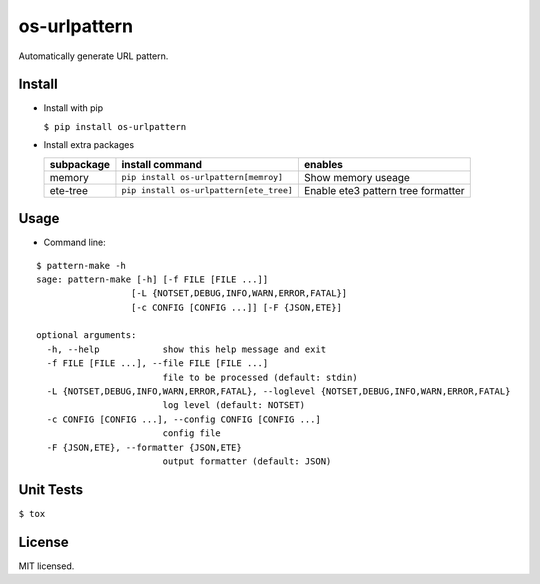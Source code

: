 =============
os-urlpattern
=============

.. image:: https://travis-ci.org/cfhamlet/os-urlpattern.svg?branch=master
   :target: https://travis-ci.org/cfhamlet/os-urlpattern

.. image:: https://codecov.io/gh/cfhamlet/os-urlpattern/branch/master/graph/badge.svg
   :target: https://codecov.io/gh/cfhamlet/os-urlpattern

.. image:: https://img.shields.io/pypi/pyversions/os-urlpattern.svg
   :alt: PyPI - Python Version
   :target: https://pypi.python.org/pypi/os-urlpattern
  
.. image:: https://img.shields.io/pypi/v/os-urlpattern.svg
   :alt: PyPI
   :target: https://pypi.python.org/pypi/os-urlpattern


Automatically generate URL pattern.



Install
-------
* Install with pip

  ``$ pip install os-urlpattern``

* Install extra packages

  .. list-table::
      :header-rows: 1
        
      * - subpackage 
        - install command
        - enables
      * - memory
        - ``pip install os-urlpattern[memroy]``
        - Show memory useage
      * - ete-tree
        - ``pip install os-urlpattern[ete_tree]``
        - Enable ete3 pattern tree formatter

Usage
------

* Command line:

::
  
  $ pattern-make -h
  sage: pattern-make [-h] [-f FILE [FILE ...]]
                    [-L {NOTSET,DEBUG,INFO,WARN,ERROR,FATAL}]
                    [-c CONFIG [CONFIG ...]] [-F {JSON,ETE}]

  optional arguments:
    -h, --help            show this help message and exit
    -f FILE [FILE ...], --file FILE [FILE ...]
                          file to be processed (default: stdin)
    -L {NOTSET,DEBUG,INFO,WARN,ERROR,FATAL}, --loglevel {NOTSET,DEBUG,INFO,WARN,ERROR,FATAL}
                          log level (default: NOTSET)
    -c CONFIG [CONFIG ...], --config CONFIG [CONFIG ...]
                          config file
    -F {JSON,ETE}, --formatter {JSON,ETE}
                          output formatter (default: JSON)  

Unit Tests
----------

``$ tox``

License
--------

MIT licensed.
